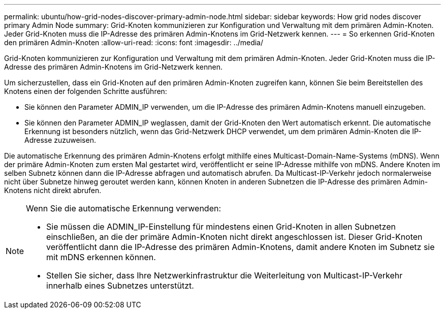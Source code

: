 ---
permalink: ubuntu/how-grid-nodes-discover-primary-admin-node.html 
sidebar: sidebar 
keywords: How grid nodes discover primary Admin Node 
summary: Grid-Knoten kommunizieren zur Konfiguration und Verwaltung mit dem primären Admin-Knoten.  Jeder Grid-Knoten muss die IP-Adresse des primären Admin-Knotens im Grid-Netzwerk kennen. 
---
= So erkennen Grid-Knoten den primären Admin-Knoten
:allow-uri-read: 
:icons: font
:imagesdir: ../media/


[role="lead"]
Grid-Knoten kommunizieren zur Konfiguration und Verwaltung mit dem primären Admin-Knoten.  Jeder Grid-Knoten muss die IP-Adresse des primären Admin-Knotens im Grid-Netzwerk kennen.

Um sicherzustellen, dass ein Grid-Knoten auf den primären Admin-Knoten zugreifen kann, können Sie beim Bereitstellen des Knotens einen der folgenden Schritte ausführen:

* Sie können den Parameter ADMIN_IP verwenden, um die IP-Adresse des primären Admin-Knotens manuell einzugeben.
* Sie können den Parameter ADMIN_IP weglassen, damit der Grid-Knoten den Wert automatisch erkennt.  Die automatische Erkennung ist besonders nützlich, wenn das Grid-Netzwerk DHCP verwendet, um dem primären Admin-Knoten die IP-Adresse zuzuweisen.


Die automatische Erkennung des primären Admin-Knotens erfolgt mithilfe eines Multicast-Domain-Name-Systems (mDNS).  Wenn der primäre Admin-Knoten zum ersten Mal gestartet wird, veröffentlicht er seine IP-Adresse mithilfe von mDNS.  Andere Knoten im selben Subnetz können dann die IP-Adresse abfragen und automatisch abrufen.  Da Multicast-IP-Verkehr jedoch normalerweise nicht über Subnetze hinweg geroutet werden kann, können Knoten in anderen Subnetzen die IP-Adresse des primären Admin-Knotens nicht direkt abrufen.

[NOTE]
====
Wenn Sie die automatische Erkennung verwenden:

* Sie müssen die ADMIN_IP-Einstellung für mindestens einen Grid-Knoten in allen Subnetzen einschließen, an die der primäre Admin-Knoten nicht direkt angeschlossen ist.  Dieser Grid-Knoten veröffentlicht dann die IP-Adresse des primären Admin-Knotens, damit andere Knoten im Subnetz sie mit mDNS erkennen können.
* Stellen Sie sicher, dass Ihre Netzwerkinfrastruktur die Weiterleitung von Multicast-IP-Verkehr innerhalb eines Subnetzes unterstützt.


====